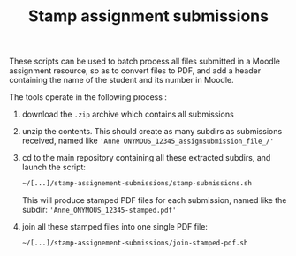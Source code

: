 #+TITLE: Stamp assignment submissions

These scripts can be used to batch process all files submitted in a
Moodle assignment resource, so as to convert files to PDF, and add a
header containing the name of the student and its number in Moodle.

The tools operate in the following process :

1. download the =.zip= archive which contains all submissions

2. unzip the contents. This should create as many subdirs as
   submissions received, named like ='Anne ONYMOUS_12345_assignsubmission_file_/'=

3. cd to the main repository containing all these extracted subdirs,
   and launch the script:

   #+BEGIN_SRC sh
     ~/[...]/stamp-assignement-submissions/stamp-submissions.sh
   #+END_SRC

   This will produce stamped PDF files for each submission, named like
   the subdir: ='Anne_ONYMOUS_12345-stamped.pdf'=

4. join all these stamped files into one single PDF file:

   #+BEGIN_SRC 
   ~/[...]/stamp-assignement-submissions/join-stamped-pdf.sh
   #+END_SRC

